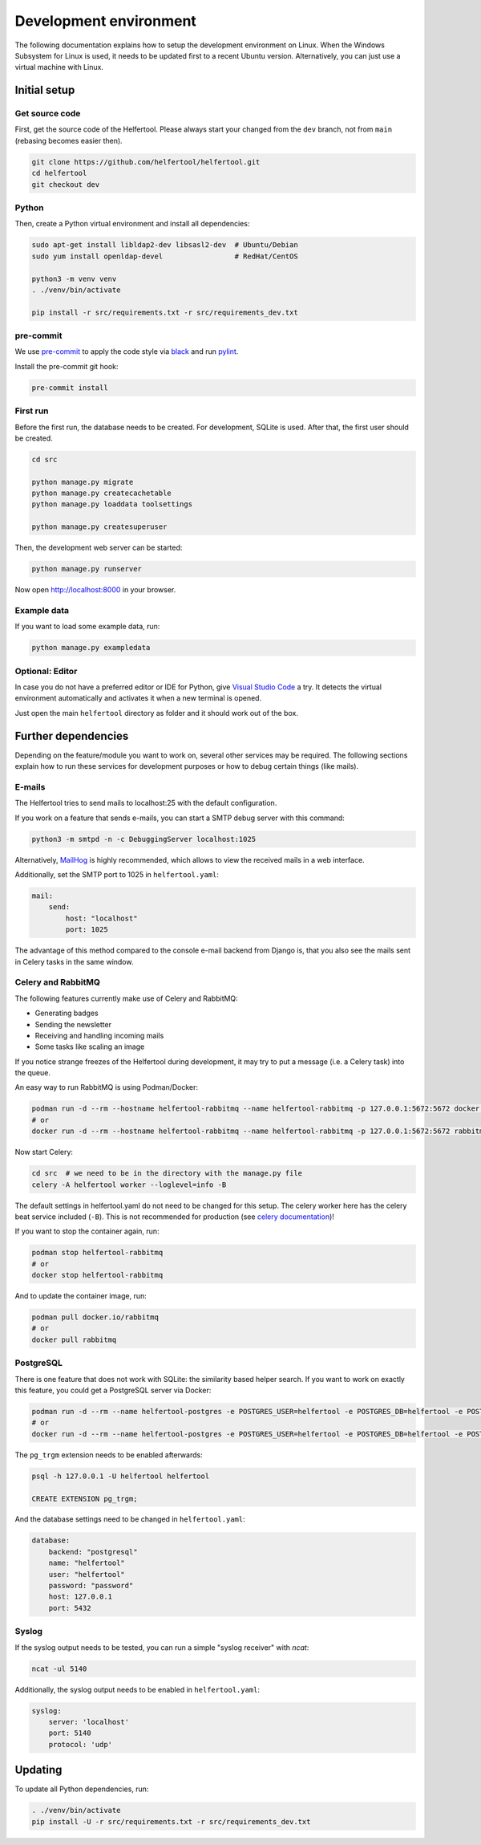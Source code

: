 .. _dev-environment:

=======================
Development environment
=======================

The following documentation explains how to setup the development environment on Linux.
When the Windows Subsystem for Linux is used, it needs to be updated first to a recent Ubuntu version.
Alternatively, you can just use a virtual machine with Linux.

Initial setup
-------------

Get source code
^^^^^^^^^^^^^^^

First, get the source code of the Helfertool.
Please always start your changed from the ``dev`` branch, not from ``main`` (rebasing becomes easier then).

.. code-block:: none

   git clone https://github.com/helfertool/helfertool.git
   cd helfertool
   git checkout dev

Python
^^^^^^

Then, create a Python virtual environment and install all dependencies:

.. code-block:: none

   sudo apt-get install libldap2-dev libsasl2-dev  # Ubuntu/Debian
   sudo yum install openldap-devel                 # RedHat/CentOS

   python3 -m venv venv
   . ./venv/bin/activate

   pip install -r src/requirements.txt -r src/requirements_dev.txt

pre-commit
^^^^^^^^^^

We use `pre-commit <https://pre-commit.com/>`_ to apply the code style via `black <https://black.readthedocs.io/en/stable/>`_
and run `pylint <https://pypi.org/project/pylint//>`_.

Install the pre-commit git hook:

.. code-block:: none

   pre-commit install

First run
^^^^^^^^^

Before the first run, the database needs to be created. For development, SQLite is used.
After that, the first user should be created.

.. code-block:: none

   cd src

   python manage.py migrate
   python manage.py createcachetable
   python manage.py loaddata toolsettings

   python manage.py createsuperuser

Then, the development web server can be started:

.. code-block:: none

   python manage.py runserver

Now open http://localhost:8000 in your browser.

Example data
^^^^^^^^^^^^

If you want to load some example data, run:

.. code-block:: none

   python manage.py exampledata

Optional: Editor
^^^^^^^^^^^^^^^^

In case you do not have a preferred editor or IDE for Python, give `Visual Studio Code <https://code.visualstudio.com/>`_ a try.
It detects the virtual environment automatically and activates it when a new terminal is opened.

Just open the main ``helfertool`` directory as folder and it should work out of the box.

Further dependencies
--------------------

Depending on the feature/module you want to work on, several other services may be required.
The following sections explain how to run these services for development purposes or how to debug certain things (like mails).

E-mails
^^^^^^^

The Helfertool tries to send mails to localhost:25 with the default configuration.

If you work on a feature that sends e-mails, you can start a SMTP debug server with this command:

.. code-block:: none

   python3 -m smtpd -n -c DebuggingServer localhost:1025

Alternatively, `MailHog <https://github.com/mailhog/MailHog>`_ is highly recommended, which allows to view the received mails in a web interface.

Additionally, set the SMTP port to 1025 in ``helfertool.yaml``:

.. code-block:: none

   mail:
       send:
           host: "localhost"
           port: 1025

The advantage of this method compared to the console e-mail backend from Django is, that you also see the mails sent in Celery tasks in the same window.

Celery and RabbitMQ
^^^^^^^^^^^^^^^^^^^

The following features currently make use of Celery and RabbitMQ:

* Generating badges
* Sending the newsletter
* Receiving and handling incoming mails
* Some tasks like scaling an image

If you notice strange freezes of the Helfertool during development, it may try to put a message (i.e. a Celery task) into the queue.

An easy way to run RabbitMQ is using Podman/Docker:

.. code-block:: none

   podman run -d --rm --hostname helfertool-rabbitmq --name helfertool-rabbitmq -p 127.0.0.1:5672:5672 docker.io/rabbitmq
   # or
   docker run -d --rm --hostname helfertool-rabbitmq --name helfertool-rabbitmq -p 127.0.0.1:5672:5672 rabbitmq

Now start Celery:

.. code-block:: none

   cd src  # we need to be in the directory with the manage.py file
   celery -A helfertool worker --loglevel=info -B

The default settings in helfertool.yaml do not need to be changed for this setup.
The celery worker here has the celery beat service included (``-B``).
This is not recommended for production (see `celery documentation <https://docs.celeryproject.org/en/latest/userguide/periodic-tasks.html#starting-the-scheduler>`_)!

If you want to stop the container again, run:

.. code-block:: none

   podman stop helfertool-rabbitmq
   # or
   docker stop helfertool-rabbitmq

And to update the container image, run:

.. code-block:: none

   podman pull docker.io/rabbitmq
   # or
   docker pull rabbitmq

PostgreSQL
^^^^^^^^^^

There is one feature that does not work with SQLite: the similarity based helper search.
If you want to work on exactly this feature, you could get a PostgreSQL server via Docker:

.. code-block:: none

   podman run -d --rm --name helfertool-postgres -e POSTGRES_USER=helfertool -e POSTGRES_DB=helfertool -e POSTGRES_PASSWORD=password -p 127.0.0.1:5432:5432 docker.io/postgres
   # or
   docker run -d --rm --name helfertool-postgres -e POSTGRES_USER=helfertool -e POSTGRES_DB=helfertool -e POSTGRES_PASSWORD=password -p 127.0.0.1:5432:5432 postgres

The ``pg_trgm`` extension needs to be enabled afterwards:

.. code-block:: none

   psql -h 127.0.0.1 -U helfertool helfertool

   CREATE EXTENSION pg_trgm;

And the database settings need to be changed in ``helfertool.yaml``:

.. code-block:: none

   database:
       backend: "postgresql"
       name: "helfertool"
       user: "helfertool"
       password: "password"
       host: 127.0.0.1
       port: 5432

Syslog
^^^^^^

If the syslog output needs to be tested, you can run a simple "syslog receiver" with `ncat`:

.. code-block:: none

   ncat -ul 5140

Additionally, the syslog output needs to be enabled in ``helfertool.yaml``:

.. code-block:: none

   syslog:
       server: 'localhost'
       port: 5140
       protocol: 'udp'

Updating
--------

To update all Python dependencies, run:


.. code-block:: none

   . ./venv/bin/activate
   pip install -U -r src/requirements.txt -r src/requirements_dev.txt
